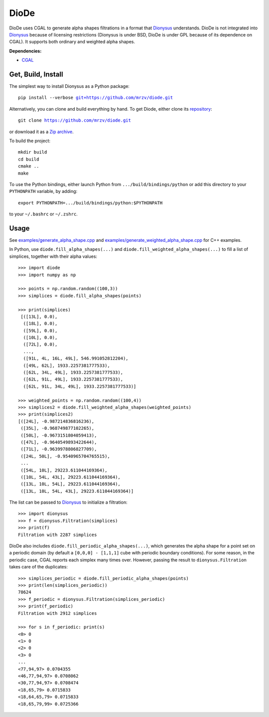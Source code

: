 DioDe
=====

DioDe uses CGAL to generate alpha shapes filtrations in a format that Dionysus_
understands. DioDe is not integrated into Dionysus_ because of licensing
restrictions (Dionysus is under BSD, DioDe is under GPL because of its
dependence on CGAL). It supports both ordinary and weighted alpha shapes.

**Dependencies:**

* `CGAL <http://www.cgal.org/>`_

Get, Build, Install
-------------------

The simplest way to install Dionysus as a Python package:

.. parsed-literal::

    pip install --verbose `git+https://github.com/mrzv/diode.git <https://github.com/mrzv/diode.git>`_

Alternatively, you can clone and build everything by hand.
To get Diode, either clone its `repository <https://github.com/mrzv/diode>`_:

.. parsed-literal::

    git clone `<https://github.com/mrzv/diode.git>`_

or download it as a `Zip archive <https://github.com/mrzv/diode/archive/master.zip>`_.

To build the project::

    mkdir build
    cd build
    cmake ..
    make

To use the Python bindings, either launch Python from ``.../build/bindings/python`` or add this directory to your ``PYTHONPATH`` variable, by adding::

    export PYTHONPATH=.../build/bindings/python:$PYTHONPATH

to your ``~/.bashrc`` or ``~/.zshrc``.


Usage
-----

See `examples/generate_alpha_shape.cpp <https://github.com/mrzv/diode/blob/master/examples/generate_alpha_shape.cpp>`_ and
`examples/generate_weighted_alpha_shape.cpp <https://github.com/mrzv/diode/blob/master/examples/generate_weighted_alpha_shape.cpp>`_ for C++ examples.

In Python, use ``diode.fill_alpha_shapes(...)`` and ``diode.fill_weighted_alpha_shapes(...)`` to fill a list of simplices, together with their alpha values::

    >>> import diode
    >>> import numpy as np

    >>> points = np.random.random((100,3))
    >>> simplices = diode.fill_alpha_shapes(points)

    >>> print(simplices)
     [([13L], 0.0),
      ([18L], 0.0),
      ([59L], 0.0),
      ([10L], 0.0),
      ([72L], 0.0),
      ...,
      ([91L, 4L, 16L, 49L], 546.991052812204),
      ([49L, 62L], 1933.2257381777533),
      ([62L, 34L, 49L], 1933.2257381777533),
      ([62L, 91L, 49L], 1933.2257381777533),
      ([62L, 91L, 34L, 49L], 1933.2257381777533)]

    >>> weighted_points = np.random.random((100,4))
    >>> simplices2 = diode.fill_weighted_alpha_shapes(weighted_points)
    >>> print(simplices2)
    [([24L], -0.987214836816236),
     ([35L], -0.968749877102265),
     ([50L], -0.9673151804059413),
     ([47L], -0.9640549893422644),
     ([71L], -0.9639978806827709),
     ([24L, 50L], -0.9540965704765515),
     ...
     ([54L, 10L], 29223.611044169364),
     ([10L, 54L, 43L], 29223.611044169364),
     ([13L, 10L, 54L], 29223.611044169364),
     ([13L, 10L, 54L, 43L], 29223.611044169364)]

The list can be passed to Dionysus_ to initialize a filtration::

    >>> import dionysus
    >>> f = dionysus.Filtration(simplices)
    >>> print(f)
    Filtration with 2287 simplices

DioDe also includes ``diode.fill_periodic_alpha_shapes(...)``, which generates
the alpha shape for a point set on a periodic domain (by default a ``[0,0,0]
- [1,1,1]`` cube with periodic boundary conditions). For some reason, in the
periodic case, CGAL reports each simplex many times over. However, passing the
result to ``dionysus.Filtration`` takes care of the duplicates::

    >>> simplices_periodic = diode.fill_periodic_alpha_shapes(points)
    >>> print(len(simplices_periodic))
    78624
    >>> f_periodic = dionysus.Filtration(simplices_periodic)
    >>> print(f_periodic)
    Filtration with 2912 simplices

    >>> for s in f_periodic: print(s)
    <0> 0
    <1> 0
    <2> 0
    <3> 0
    ...
    <77,94,97> 0.0704355
    <46,77,94,97> 0.0708062
    <30,77,94,97> 0.0708474
    <18,65,79> 0.0715833
    <18,64,65,79> 0.0715833
    <18,65,79,99> 0.0725366

.. _Dionysus:   http://mrzv.org/software/dionysus

